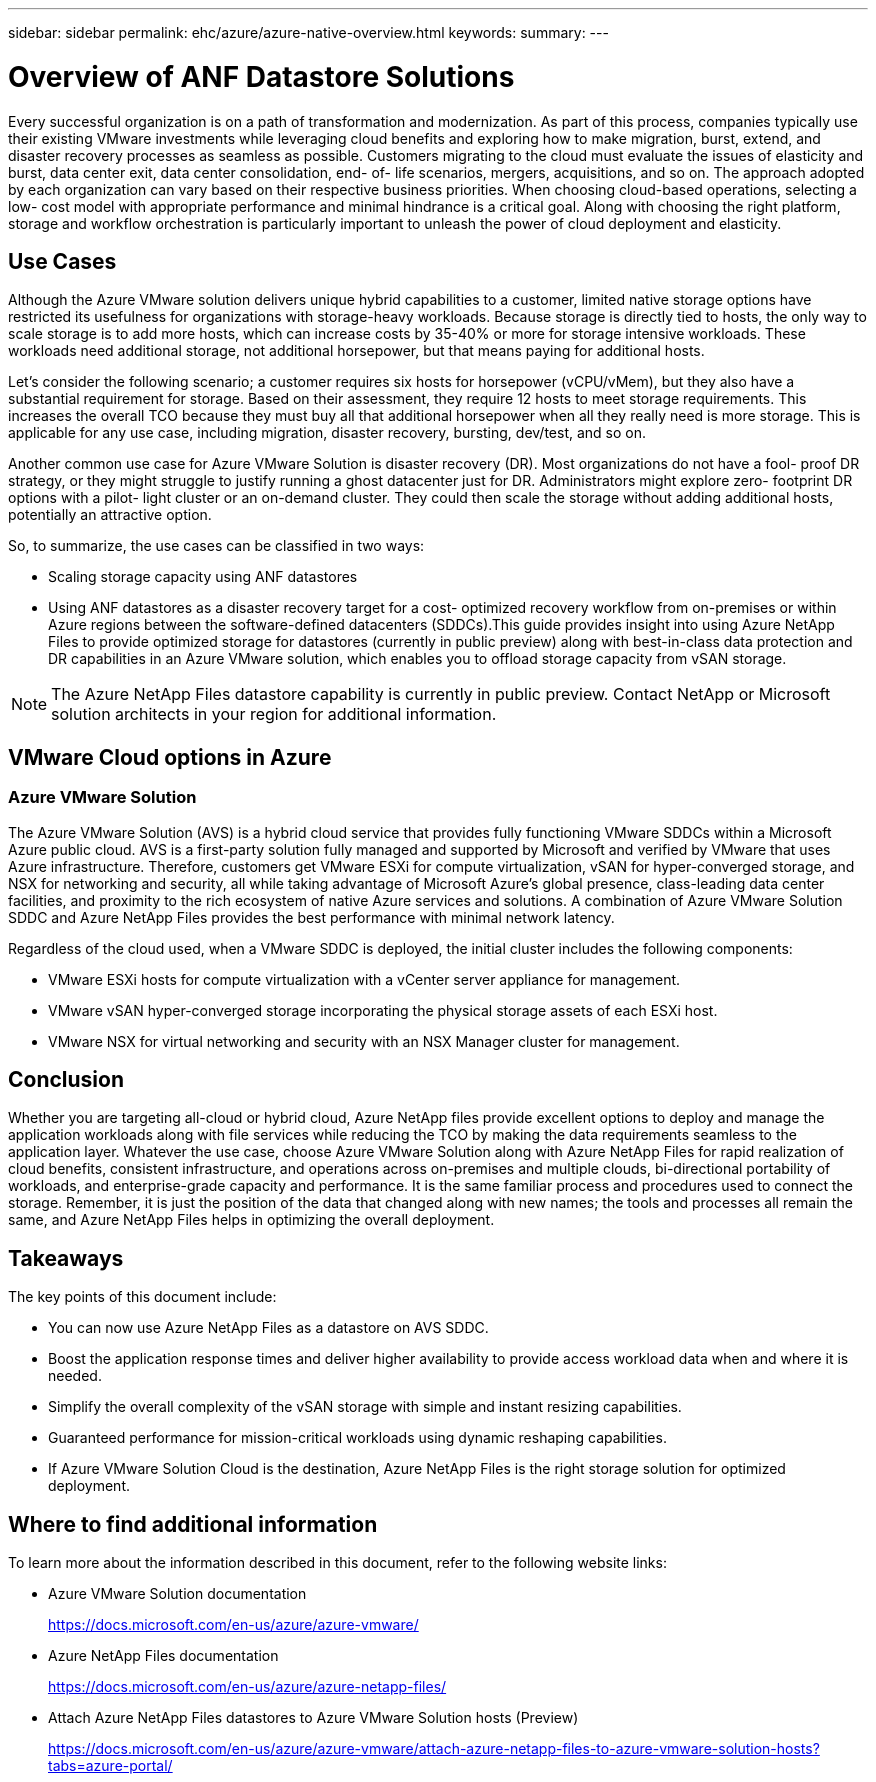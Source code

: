 ---
sidebar: sidebar
permalink: ehc/azure/azure-native-overview.html
keywords:
summary:
---

= Overview of ANF Datastore Solutions
:hardbreaks:
:nofooter:
:icons: font
:linkattrs:
:imagesdir: ./../../media/

//
// This file was created with NDAC Version 2.0 (August 17, 2020)
//
// 2022-06-09 12:19:16.416036
//

[.lead]
Every successful organization is on a path of transformation and modernization. As part of this process, companies typically use their existing VMware investments while leveraging cloud benefits and exploring how to make migration, burst, extend,  and disaster recovery processes as seamless as possible.  Customers migrating to the cloud must evaluate the issues of elasticity and burst, data center exit, data center consolidation, end- of- life scenarios, mergers, acquisitions,  and so on.  The approach adopted by each organization can vary based on their respective business priorities. When choosing cloud-based operations, selecting a low- cost model with appropriate performance and minimal hindrance is a critical goal. Along with choosing the right platform, storage and workflow orchestration is particularly important to unleash the power of cloud deployment and elasticity.

== Use Cases

Although the Azure VMware solution delivers unique hybrid capabilities to a customer, limited native storage options have restricted its usefulness for organizations with storage-heavy workloads. Because storage is directly tied to hosts, the only way to scale storage is to add more hosts, which can increase costs by 35-40% or more for storage intensive workloads. These workloads need additional storage, not additional horsepower, but that means paying for additional hosts.

Let’s consider the following scenario;  a customer requires six hosts for horsepower (vCPU/vMem),  but they also have a substantial requirement for storage. Based on their assessment,  they require 12 hosts to meet storage requirements. This increases the overall TCO because they must buy all that additional horsepower when all they really need is more storage. This is applicable for any use case,  including migration, disaster recovery, bursting, dev/test,  and so on.

Another common use case for Azure VMware Solution is disaster recovery (DR). Most organizations do not have a fool- proof DR strategy,  or they might struggle to justify running a ghost datacenter just for DR.  Administrators might explore zero- footprint DR options with a pilot- light cluster or an on-demand cluster. They could then scale the storage without adding additional hosts,  potentially an attractive option.

So, to summarize, the use cases can be classified in two ways:

* Scaling storage capacity using ANF datastores
* Using ANF datastores as a disaster recovery target for a cost- optimized recovery workflow from on-premises or within Azure regions between the software-defined datacenters (SDDCs).This guide provides insight into using Azure NetApp Files to provide optimized storage for datastores (currently in public preview) along with best-in-class data protection and DR capabilities in an Azure VMware solution, which enables you to offload storage capacity from vSAN storage.

NOTE: The Azure NetApp Files datastore capability is currently in public preview. Contact NetApp or Microsoft solution architects in your region for additional information.

== VMware Cloud options in Azure

=== Azure VMware Solution

The Azure VMware Solution (AVS) is a hybrid cloud service that provides fully functioning VMware SDDCs within a Microsoft Azure public cloud. AVS is a first-party solution fully managed and supported by Microsoft and verified by VMware that uses Azure infrastructure. Therefore, customers get VMware ESXi for compute virtualization, vSAN for hyper-converged storage, and NSX for networking and security, all while taking advantage of Microsoft Azure's global presence, class-leading data center facilities,  and proximity to the rich ecosystem of native Azure services and solutions.  A combination of Azure VMware Solution SDDC and Azure NetApp Files provides the best performance with minimal network latency.

Regardless of the cloud used, when a VMware SDDC is deployed, the initial cluster includes the following components:

* VMware ESXi hosts for compute virtualization with a vCenter server appliance for management.
* VMware vSAN hyper-converged storage incorporating the physical storage assets of each ESXi host.
* VMware NSX for virtual networking and security with an NSX Manager cluster for management.

== Conclusion

Whether you are targeting all-cloud or hybrid cloud, Azure NetApp files provide excellent options to deploy and manage the application workloads along with file services while reducing the TCO by making the data requirements seamless to the application layer.  Whatever the use case, choose Azure VMware Solution along with Azure NetApp Files for rapid realization of cloud benefits, consistent infrastructure, and operations across on-premises and multiple clouds, bi-directional portability of workloads, and enterprise-grade capacity and performance. It is the same familiar process and procedures used to connect the storage. Remember, it is just the position of the data that changed along with new names;  the tools and processes all remain the same,  and Azure NetApp Files helps in optimizing the overall deployment.

== Takeaways

The key points of this document include:

* You can now use Azure NetApp Files as a datastore on AVS SDDC.
* Boost the application response times and deliver higher availability to provide access workload data when and where it is needed.
* Simplify the overall complexity of the vSAN storage with simple and instant resizing capabilities.
* Guaranteed performance for mission-critical workloads using dynamic reshaping capabilities.
* If Azure VMware Solution Cloud is the destination, Azure NetApp Files is the right storage solution for optimized deployment.

== Where to find additional information

To learn more about the information described in this document, refer to the following website links:

* Azure VMware Solution documentation
+
https://docs.microsoft.com/en-us/azure/azure-vmware/[https://docs.microsoft.com/en-us/azure/azure-vmware/^]

* Azure NetApp Files documentation
+
https://docs.microsoft.com/en-us/azure/azure-netapp-files/[https://docs.microsoft.com/en-us/azure/azure-netapp-files/^]

* Attach Azure NetApp Files datastores to Azure VMware Solution hosts (Preview)
+
https://docs.microsoft.com/en-us/azure/azure-vmware/attach-azure-netapp-files-to-azure-vmware-solution-hosts?tabs=azure-portal/[https://docs.microsoft.com/en-us/azure/azure-vmware/attach-azure-netapp-files-to-azure-vmware-solution-hosts?tabs=azure-portal/^]
